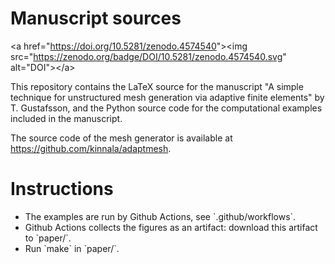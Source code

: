 * Manuscript sources

<a href="https://doi.org/10.5281/zenodo.4574540"><img src="https://zenodo.org/badge/DOI/10.5281/zenodo.4574540.svg" alt="DOI"></a>

This repository contains the LaTeX source for the manuscript "A simple technique
for unstructured mesh generation via adaptive finite elements" by T. Gustafsson,
and the Python source code for the computational examples included in the
manuscript.

The source code of the mesh generator is available at
https://github.com/kinnala/adaptmesh.

* Instructions

- The examples are run by Github Actions, see `.github/workflows`.
- Github Actions collects the figures as an artifact: download this artifact to `paper/`.
- Run `make` in `paper/`.
